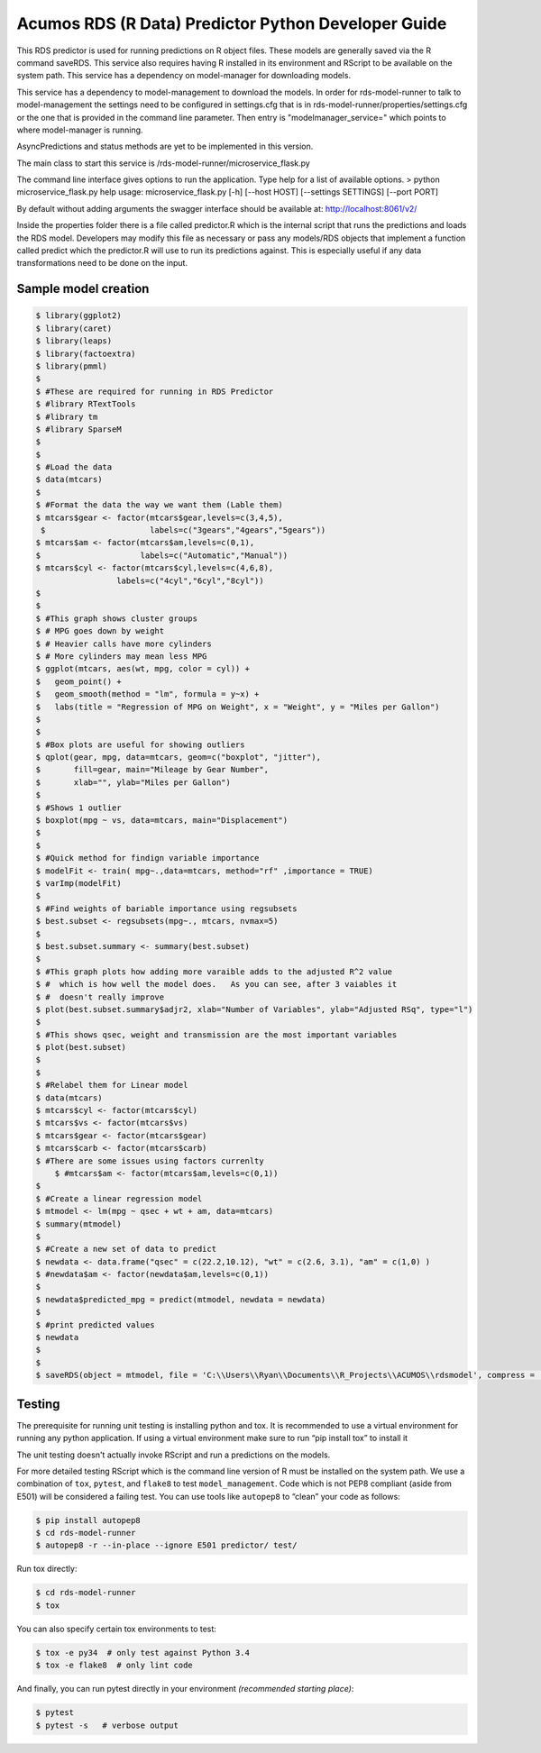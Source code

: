 .. ===============LICENSE_START=======================================================
.. Acumos CC-BY-4.0
.. ===================================================================================
.. Copyright (C) 2017-2018 AT&T Intellectual Property. All rights reserved.
.. ===================================================================================
.. This Acumos documentation file is distributed by AT&T
.. under the Creative Commons Attribution 4.0 International License (the "License");
.. you may not use this file except in compliance with the License.
.. You may obtain a copy of the License at
..
..      http://creativecommons.org/licenses/by/4.0
..
.. This file is distributed on an "AS IS" BASIS,
.. WITHOUT WARRANTIES OR CONDITIONS OF ANY KIND, either express or implied.
.. See the License for the specific language governing permissions and
.. limitations under the License.
.. ===============LICENSE_END=========================================================

======================================================
Acumos RDS (R Data) Predictor Python Developer Guide
======================================================

This RDS predictor is used for running predictions on R object files.   These models are generally saved via the R command saveRDS.  This service also requires having R installed in its environment and RScript to be available on the system path.  This service has a dependency on model-manager for downloading models.

This service has a dependency to model-management to download the models.   In order for rds-model-runner to talk to model-management the settings need to be configured in settings.cfg that is in rds-model-runner/properties/settings.cfg or the one that is provided in the command line parameter.   Then entry is "modelmanager_service=" which points to where model-manager is running.

AsyncPredictions and status methods are yet to be implemented in this version.

The main class to start this service is /rds-model-runner/microservice_flask.py

The command line interface gives options to run the application.   Type help for a list of available options.   
> python microservice_flask.py  help
usage: microservice_flask.py [-h] [--host HOST] [--settings SETTINGS]  [--port PORT]

By default without adding arguments the swagger interface should be available at: http://localhost:8061/v2/

Inside the properties folder there is a file called predictor.R which is the internal script that runs the predictions and loads the RDS model.  Developers may modify this file as necessary or pass any models/RDS objects that implement a function called predict which the predictor.R will use to run its predictions against.   This is especially useful if any data transformations need to be done on the input.


Sample model creation
=====================
.. code:: bash

    $ library(ggplot2)
    $ library(caret)
    $ library(leaps)
    $ library(factoextra)
    $ library(pmml)
    $ 
    $ #These are required for running in RDS Predictor
    $ #library RTextTools
    $ #library tm
    $ #library SparseM
    $ 
    $ 
    $ #Load the data
    $ data(mtcars)
    $ 
    $ #Format the data the way we want them (Lable them)
    $ mtcars$gear <- factor(mtcars$gear,levels=c(3,4,5),
     $                      labels=c("3gears","4gears","5gears"))
    $ mtcars$am <- factor(mtcars$am,levels=c(0,1),
    $                     labels=c("Automatic","Manual"))
    $ mtcars$cyl <- factor(mtcars$cyl,levels=c(4,6,8),
                     labels=c("4cyl","6cyl","8cyl"))
    $ 
    $ 
    $ #This graph shows cluster groups
    $ # MPG goes down by weight
    $ # Heavier calls have more cylinders
    $ # More cylinders may mean less MPG
    $ ggplot(mtcars, aes(wt, mpg, color = cyl)) +
    $   geom_point() +
    $   geom_smooth(method = "lm", formula = y~x) +
    $   labs(title = "Regression of MPG on Weight", x = "Weight", y = "Miles per Gallon")
    $ 
    $ 
    $ #Box plots are useful for showing outliers
    $ qplot(gear, mpg, data=mtcars, geom=c("boxplot", "jitter"),
    $       fill=gear, main="Mileage by Gear Number",
    $       xlab="", ylab="Miles per Gallon")
    $ 
    $ #Shows 1 outlier
    $ boxplot(mpg ~ vs, data=mtcars, main="Displacement")
    $ 
    $ 
    $ #Quick method for findign variable importance 
    $ modelFit <- train( mpg~.,data=mtcars, method="rf" ,importance = TRUE)
    $ varImp(modelFit)
    $ 
    $ #Find weights of bariable importance using regsubsets
    $ best.subset <- regsubsets(mpg~., mtcars, nvmax=5)
    $ 
    $ best.subset.summary <- summary(best.subset)
    $ 
    $ #This graph plots how adding more varaible adds to the adjusted R^2 value 
    $ #  which is how well the model does.   As you can see, after 3 vaiables it 
    $ #  doesn't really improve
    $ plot(best.subset.summary$adjr2, xlab="Number of Variables", ylab="Adjusted RSq", type="l")
    $ 
    $ #This shows qsec, weight and transmission are the most important variables
    $ plot(best.subset)
    $ 
    $ 
    $ #Relabel them for Linear model
    $ data(mtcars)
    $ mtcars$cyl <- factor(mtcars$cyl)
    $ mtcars$vs <- factor(mtcars$vs)
    $ mtcars$gear <- factor(mtcars$gear)
    $ mtcars$carb <- factor(mtcars$carb)
    $ #There are some issues using factors currenlty
	$ #mtcars$am <- factor(mtcars$am,levels=c(0,1))
    $ 
    $ #Create a linear regression model
    $ mtmodel <- lm(mpg ~ qsec + wt + am, data=mtcars)
    $ summary(mtmodel)
    $ 
    $ #Create a new set of data to predict
    $ newdata <- data.frame("qsec" = c(22.2,10.12), "wt" = c(2.6, 3.1), "am" = c(1,0) )
    $ #newdata$am <- factor(newdata$am,levels=c(0,1))
    $ 
    $ newdata$predicted_mpg = predict(mtmodel, newdata = newdata)
    $ 
    $ #print predicted values
    $ newdata
    $ 
    $ 
    $ saveRDS(object = mtmodel, file = 'C:\\Users\\Ryan\\Documents\\R_Projects\\ACUMOS\\rdsmodel', compress = 'gzip')




Testing
=======

The prerequisite for running unit testing is installing python and tox.   It is recommended to use a virtual environment for running any python application.  If using a virtual environment make sure to run “pip install tox” to install it

The unit testing doesn't actually invoke RScript and run a predictions on the models.  

For more detailed testing RScript which is the command line version of R must be installed on the system path.
We use a combination of ``tox``, ``pytest``, and ``flake8`` to test
``model_management``. Code which is not PEP8 compliant (aside from E501) will be
considered a failing test. You can use tools like ``autopep8`` to
“clean” your code as follows:

.. code:: bash

    $ pip install autopep8
    $ cd rds-model-runner
    $ autopep8 -r --in-place --ignore E501 predictor/ test/

Run tox directly:

.. code:: bash

    $ cd rds-model-runner
    $ tox

You can also specify certain tox environments to test:

.. code:: bash

    $ tox -e py34  # only test against Python 3.4
    $ tox -e flake8  # only lint code

And finally, you can run pytest directly in your environment *(recommended starting place)*:

.. code:: bash

    $ pytest
    $ pytest -s   # verbose output
